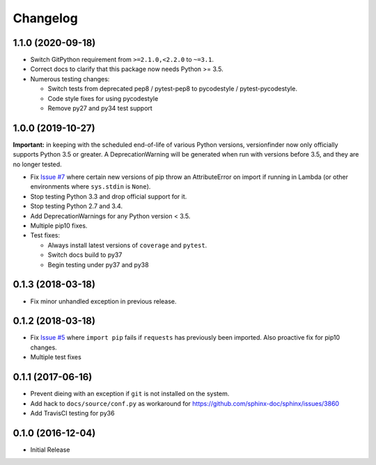 Changelog
=========

1.1.0 (2020-09-18)
------------------

* Switch GitPython requirement from ``>=2.1.0,<2.2.0`` to ``~=3.1``.
* Correct docs to clarify that this package now needs Python >= 3.5.
* Numerous testing changes:

  * Switch tests from deprecated pep8 / pytest-pep8 to pycodestyle / pytest-pycodestyle.
  * Code style fixes for using pycodestyle
  * Remove py27 and py34 test support

1.0.0 (2019-10-27)
------------------

**Important:** in keeping with the scheduled end-of-life of various Python versions, versionfinder now only officially supports Python 3.5 or greater. A DeprecationWarning will be generated when run with versions before 3.5, and they are no longer tested.

* Fix `Issue #7 <https://github.com/jantman/versionfinder/issues/7>`_ where certain new versions of pip throw an AttributeError on import if running in Lambda (or other environments where ``sys.stdin`` is ``None``).
* Stop testing Python 3.3 and drop official support for it.
* Stop testing Python 2.7 and 3.4.
* Add DeprecationWarnings for any Python version < 3.5.
* Multiple pip10 fixes.
* Test fixes:

  * Always install latest versions of ``coverage`` and ``pytest``.
  * Switch docs build to py37
  * Begin testing under py37 and py38

0.1.3 (2018-03-18)
------------------

* Fix minor unhandled exception in previous release.

0.1.2 (2018-03-18)
------------------

* Fix `Issue #5 <https://github.com/jantman/versionfinder/issues/5>`_ where ``import pip`` fails if ``requests`` has previously been imported. Also proactive fix for pip10 changes.
* Multiple test fixes

0.1.1 (2017-06-16)
------------------

* Prevent dieing with an exception if ``git`` is not installed on the system.
* Add hack to ``docs/source/conf.py`` as workaround for https://github.com/sphinx-doc/sphinx/issues/3860
* Add TravisCI testing for py36

0.1.0 (2016-12-04)
------------------

* Initial Release
